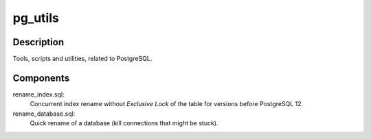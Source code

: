 pg_utils
========

Description
-----------
Tools, scripts and utilities, related to PostgreSQL.

Components
----------

rename_index.sql:
    Concurrent index rename without *Exclusive Lock* of the table for versions before PostgreSQL 12.

rename_database.sql:
    Quick rename of a database (kill connections that might be stuck).
